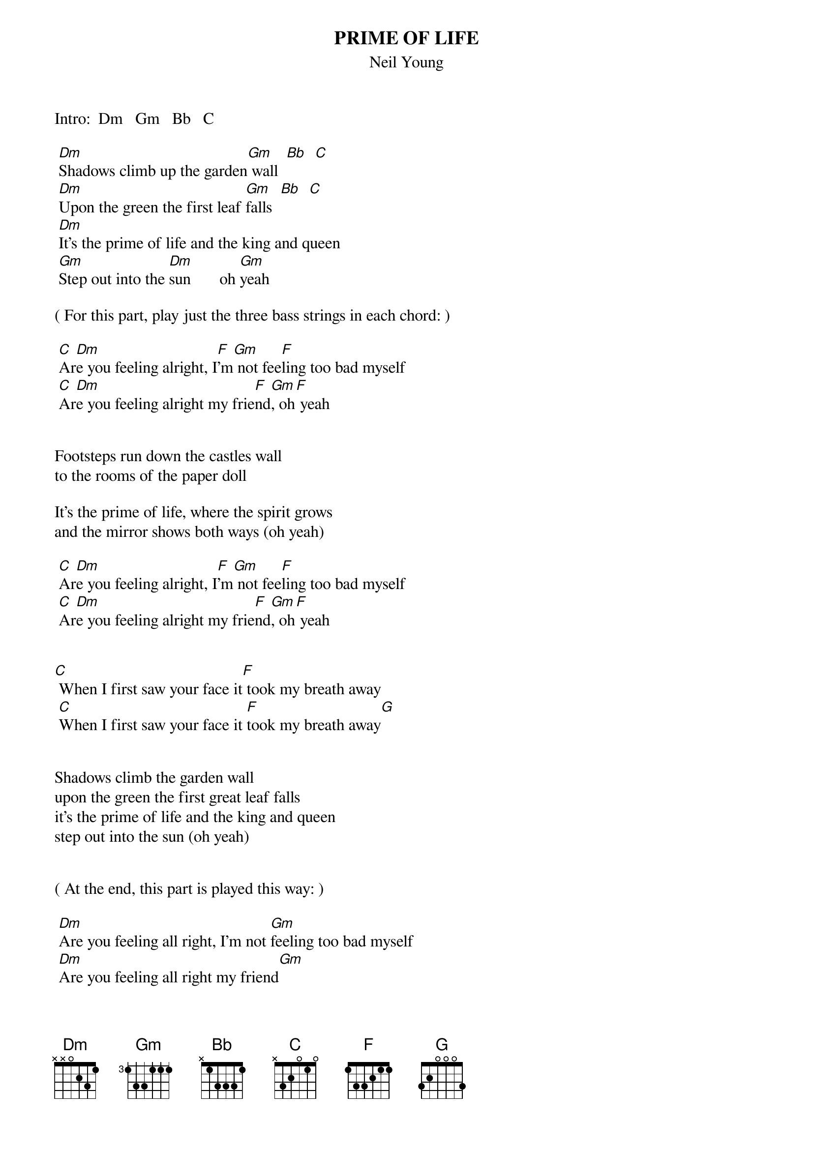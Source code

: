 {t:PRIME OF LIFE}
{st:Neil Young}
#CRDs by Shakey
#Some Words by Steve
# 
#CHORDS: Dm: xx0231 Gm: 355333 Bb: x1333x
#       C: x3555x F: 133211 C*: x32010
 
Intro:  Dm   Gm   Bb   C
 
 [Dm]Shadows climb up the garden[Gm] wall  [Bb]  [C]
 [Dm]Upon the green the first leaf [Gm]falls  [Bb]  [C]
 [Dm]It's the prime of life and the king and queen
 [Gm]Step out into the [Dm]sun       oh [Gm]yeah
 
( For this part, play just the three bass strings in each chord: )

 [C]Ar[Dm]e you feeling alright, I[F]'m[Gm] not fee[F]ling too bad myself
 [C]Ar[Dm]e you feeling alright my frie[F]nd[Gm], oh[F] yeah
 

Footsteps run down the castles wall
to the rooms of the paper doll

It's the prime of life, where the spirit grows 
and the mirror shows both ways (oh yeah)

 [C]Ar[Dm]e you feeling alright, I[F]'m[Gm] not fee[F]ling too bad myself
 [C]Ar[Dm]e you feeling alright my frie[F]nd[Gm], oh[F] yeah


[C] When I first saw your face it[F] took my breath away
 [C]When I first saw your face it [F]took my breath away[G]


Shadows climb the garden wall
upon the green the first great leaf falls
it's the prime of life and the king and queen
step out into the sun (oh yeah)


( At the end, this part is played this way: )

 [Dm]Are you feeling all right, I'm not [Gm]feeling too bad myself
 [Dm]Are you feeling all right my friend[Gm]
